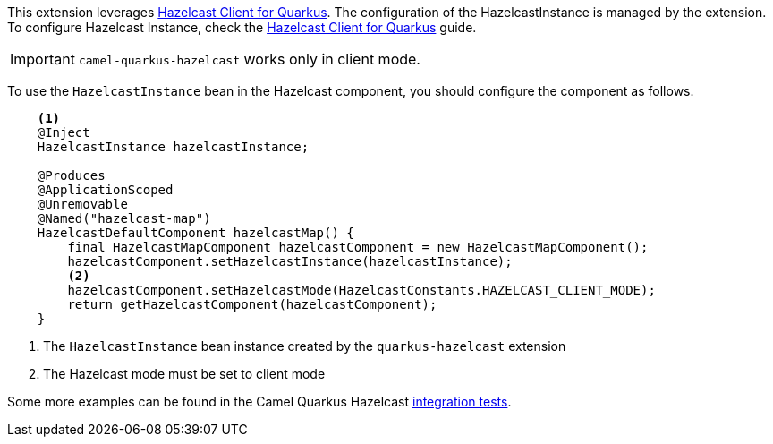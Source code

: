 This extension leverages https://github.com/hazelcast/quarkus-hazelcast-client[Hazelcast Client for Quarkus]. The configuration of the HazelcastInstance is managed by the extension. To configure Hazelcast Instance, check the https://github.com/hazelcast/quarkus-hazelcast-client[Hazelcast Client for Quarkus] guide.

IMPORTANT: `camel-quarkus-hazelcast` works only in client mode.

To use the `HazelcastInstance` bean in the Hazelcast component, you should configure the component as follows.

[source,java]
----
    <1>
    @Inject
    HazelcastInstance hazelcastInstance;

    @Produces
    @ApplicationScoped
    @Unremovable
    @Named("hazelcast-map")
    HazelcastDefaultComponent hazelcastMap() {
        final HazelcastMapComponent hazelcastComponent = new HazelcastMapComponent();
        hazelcastComponent.setHazelcastInstance(hazelcastInstance);
        <2>
        hazelcastComponent.setHazelcastMode(HazelcastConstants.HAZELCAST_CLIENT_MODE);
        return getHazelcastComponent(hazelcastComponent);
    }
----
<1> The `HazelcastInstance` bean instance created by the `quarkus-hazelcast` extension
<2> The Hazelcast mode must be set to client mode

Some more examples can be found in the Camel Quarkus Hazelcast https://github.com/apache/camel-quarkus/tree/main/integration-tests/hazelcast[integration tests].
